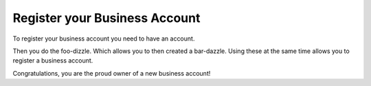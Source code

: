 .. _register-your-business-account:

Register your Business Account
==============================

To register your business account you need to have an account.

Then you do the foo-dizzle. Which allows you to then created a
bar-dazzle. Using these at the same time allows you to register
a business account.

Congratulations, you are the proud owner of a new business account!
